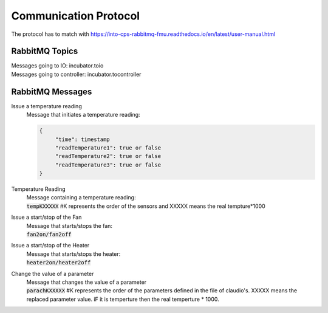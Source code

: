 Communication Protocol
======================
The protocol has to match with https://into-cps-rabbitmq-fmu.readthedocs.io/en/latest/user-manual.html


RabbitMQ Topics
---------------
| Messages going to IO: incubator.toio
| Messages going to controller: incubator.tocontroller

RabbitMQ Messages
-----------------

Issue a temperature reading
    | Message that initiates a temperature reading:

    .. code-block:: json

       {
            "time": timestamp
            "readTemperature1": true or false
            "readTemperature2": true or false
            "readTemperature3": true or false
       }


Temperature Reading
    | Message containing a temperature reading:
    | :code:`tempKXXXXX`  #K represents the order of the sensors and XXXXX means the real tempture*1000

Issue a start/stop of the Fan
    | Message that starts/stops the fan:
    | :code:`fan2on/fan2off` 

Issue a start/stop of the Heater
    | Message that starts/stops the heater:
    | :code:`heater2on/heater2off`

Change the value of a parameter
    | Message that changes the value of a parameter
    | :code:`parachKXXXXX` #K represents the order of the parameters defined in the file of claudio's. XXXXX means the replaced parameter value. iF it is temperture then the real temperture * 1000. 
